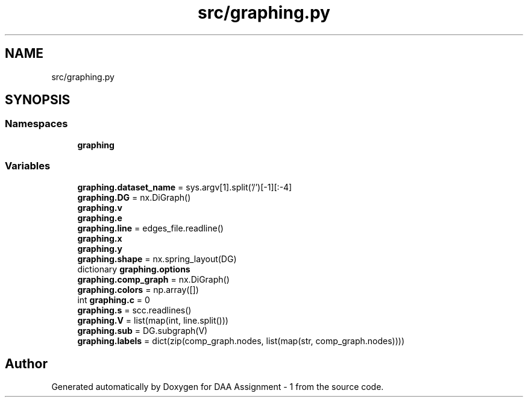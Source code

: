 .TH "src/graphing.py" 3 "Thu Mar 12 2020" "Version 1" "DAA Assignment - 1" \" -*- nroff -*-
.ad l
.nh
.SH NAME
src/graphing.py
.SH SYNOPSIS
.br
.PP
.SS "Namespaces"

.in +1c
.ti -1c
.RI " \fBgraphing\fP"
.br
.in -1c
.SS "Variables"

.in +1c
.ti -1c
.RI "\fBgraphing\&.dataset_name\fP = sys\&.argv[1]\&.split('/')[\-1][:\-4]"
.br
.ti -1c
.RI "\fBgraphing\&.DG\fP = nx\&.DiGraph()"
.br
.ti -1c
.RI "\fBgraphing\&.v\fP"
.br
.ti -1c
.RI "\fBgraphing\&.e\fP"
.br
.ti -1c
.RI "\fBgraphing\&.line\fP = edges_file\&.readline()"
.br
.ti -1c
.RI "\fBgraphing\&.x\fP"
.br
.ti -1c
.RI "\fBgraphing\&.y\fP"
.br
.ti -1c
.RI "\fBgraphing\&.shape\fP = nx\&.spring_layout(DG)"
.br
.ti -1c
.RI "dictionary \fBgraphing\&.options\fP"
.br
.ti -1c
.RI "\fBgraphing\&.comp_graph\fP = nx\&.DiGraph()"
.br
.ti -1c
.RI "\fBgraphing\&.colors\fP = np\&.array([])"
.br
.ti -1c
.RI "int \fBgraphing\&.c\fP = 0"
.br
.ti -1c
.RI "\fBgraphing\&.s\fP = scc\&.readlines()"
.br
.ti -1c
.RI "\fBgraphing\&.V\fP = list(map(int, line\&.split()))"
.br
.ti -1c
.RI "\fBgraphing\&.sub\fP = DG\&.subgraph(V)"
.br
.ti -1c
.RI "\fBgraphing\&.labels\fP = dict(zip(comp_graph\&.nodes, list(map(str, comp_graph\&.nodes))))"
.br
.in -1c
.SH "Author"
.PP 
Generated automatically by Doxygen for DAA Assignment - 1 from the source code\&.
